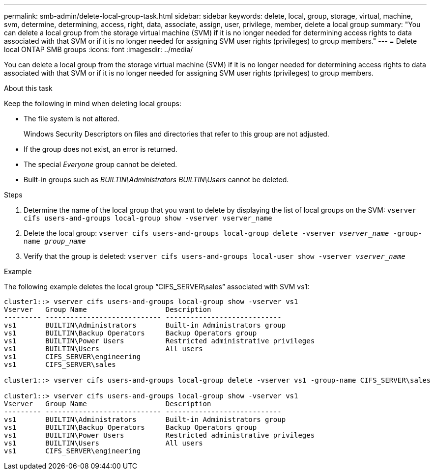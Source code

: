 ---
permalink: smb-admin/delete-local-group-task.html
sidebar: sidebar
keywords: delete, local, group, storage, virtual, machine, svm, determine, determining, access, right, data, associate, assign, user, privilege, member, delete a local group
summary: "You can delete a local group from the storage virtual machine (SVM) if it is no longer needed for determining access rights to data associated with that SVM or if it is no longer needed for assigning SVM user rights (privileges) to group members."
---
= Delete local ONTAP SMB groups
:icons: font
:imagesdir: ../media/

[.lead]
You can delete a local group from the storage virtual machine (SVM) if it is no longer needed for determining access rights to data associated with that SVM or if it is no longer needed for assigning SVM user rights (privileges) to group members.

.About this task

Keep the following in mind when deleting local groups:

* The file system is not altered.
+
Windows Security Descriptors on files and directories that refer to this group are not adjusted.

* If the group does not exist, an error is returned.
* The special _Everyone_ group cannot be deleted.
* Built-in groups such as _BUILTIN\Administrators_ _BUILTIN\Users_ cannot be deleted.

.Steps

. Determine the name of the local group that you want to delete by displaying the list of local groups on the SVM: `vserver cifs users-and-groups local-group show -vserver vserver_name`
. Delete the local group: `vserver cifs users-and-groups local-group delete -vserver _vserver_name_ ‑group-name _group_name_`
. Verify that the group is deleted: `vserver cifs users-and-groups local-user show -vserver _vserver_name_`

.Example

The following example deletes the local group "`CIFS_SERVER\sales`" associated with SVM vs1:

----
cluster1::> vserver cifs users-and-groups local-group show -vserver vs1
Vserver   Group Name                   Description
--------- ---------------------------- ----------------------------
vs1       BUILTIN\Administrators       Built-in Administrators group
vs1       BUILTIN\Backup Operators     Backup Operators group
vs1       BUILTIN\Power Users          Restricted administrative privileges
vs1       BUILTIN\Users                All users
vs1       CIFS_SERVER\engineering
vs1       CIFS_SERVER\sales

cluster1::> vserver cifs users-and-groups local-group delete -vserver vs1 -group-name CIFS_SERVER\sales

cluster1::> vserver cifs users-and-groups local-group show -vserver vs1
Vserver   Group Name                   Description
--------- ---------------------------- ----------------------------
vs1       BUILTIN\Administrators       Built-in Administrators group
vs1       BUILTIN\Backup Operators     Backup Operators group
vs1       BUILTIN\Power Users          Restricted administrative privileges
vs1       BUILTIN\Users                All users
vs1       CIFS_SERVER\engineering
----

// 2025 May 21, ONTAPDOC-2981